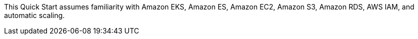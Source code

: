 // Replace the content in <>
// Describe or link to specific knowledge requirements; for example: “familiarity with basic concepts in the areas of networking, database operations, and data encryption” or “familiarity with <software>.”

This Quick Start assumes familiarity with Amazon EKS, Amazon ES, Amazon EC2, Amazon S3, Amazon RDS, AWS IAM, and automatic scaling.